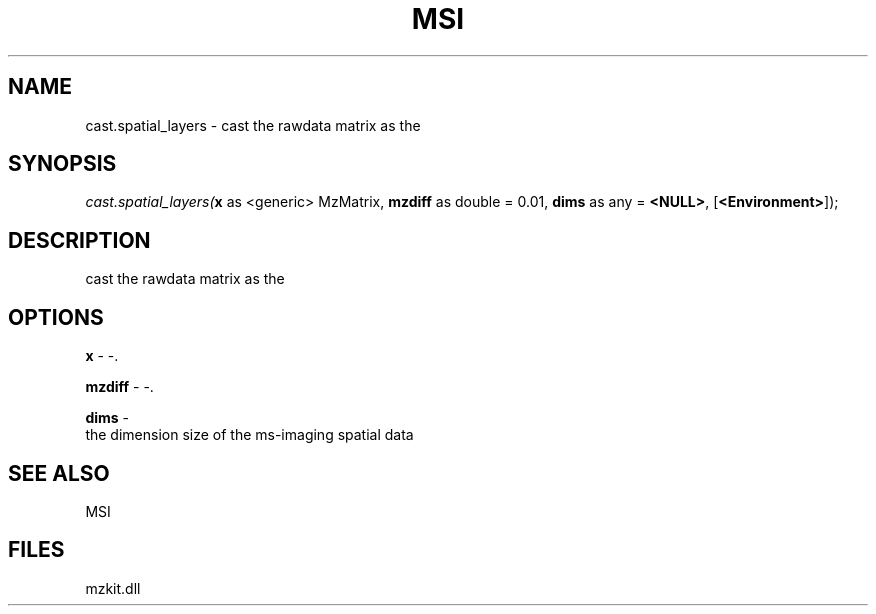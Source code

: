 .\" man page create by R# package system.
.TH MSI 1 2000-Jan "cast.spatial_layers" "cast.spatial_layers"
.SH NAME
cast.spatial_layers \- cast the rawdata matrix as the
.SH SYNOPSIS
\fIcast.spatial_layers(\fBx\fR as <generic> MzMatrix, 
\fBmzdiff\fR as double = 0.01, 
\fBdims\fR as any = \fB<NULL>\fR, 
[\fB<Environment>\fR]);\fR
.SH DESCRIPTION
.PP
cast the rawdata matrix as the
.PP
.SH OPTIONS
.PP
\fBx\fB \fR\- -. 
.PP
.PP
\fBmzdiff\fB \fR\- -. 
.PP
.PP
\fBdims\fB \fR\- 
 the dimension size of the ms-imaging spatial data
. 
.PP
.SH SEE ALSO
MSI
.SH FILES
.PP
mzkit.dll
.PP
